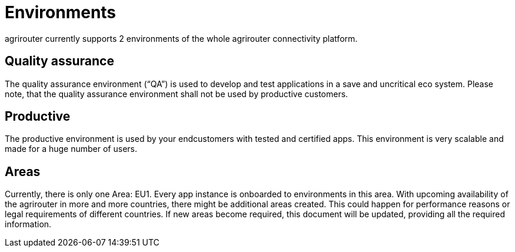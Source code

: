 = Environments

agrirouter currently supports 2 environments of the whole agrirouter connectivity platform.

== Quality assurance

The quality assurance environment (“QA”) is used to develop and test applications in a save and uncritical eco system. Please note, that the quality assurance environment shall not be used by productive customers.

== Productive

The productive environment is used by your endcustomers with tested and certified apps. This environment is very scalable and made for a huge number of users.

== Areas

Currently, there is only one Area: EU1. Every app instance is onboarded to environments in this area. With upcoming availability of the agrirouter in more and more countries, there might be additional areas created. This could happen for performance reasons or legal requirements of different countries. If new areas become required, this document will be updated, providing all the required information.
